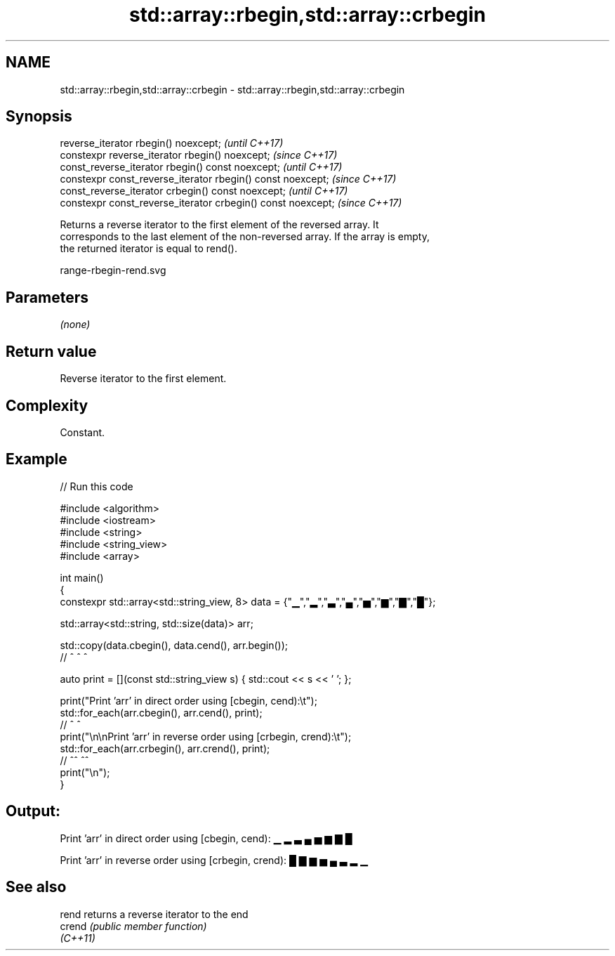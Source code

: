 .TH std::array::rbegin,std::array::crbegin 3 "2022.03.29" "http://cppreference.com" "C++ Standard Libary"
.SH NAME
std::array::rbegin,std::array::crbegin \- std::array::rbegin,std::array::crbegin

.SH Synopsis
   reverse_iterator rbegin() noexcept;                         \fI(until C++17)\fP
   constexpr reverse_iterator rbegin() noexcept;               \fI(since C++17)\fP
   const_reverse_iterator rbegin() const noexcept;             \fI(until C++17)\fP
   constexpr const_reverse_iterator rbegin() const noexcept;   \fI(since C++17)\fP
   const_reverse_iterator crbegin() const noexcept;            \fI(until C++17)\fP
   constexpr const_reverse_iterator crbegin() const noexcept;  \fI(since C++17)\fP

   Returns a reverse iterator to the first element of the reversed array. It
   corresponds to the last element of the non-reversed array. If the array is empty,
   the returned iterator is equal to rend().

   range-rbegin-rend.svg

.SH Parameters

   \fI(none)\fP

.SH Return value

   Reverse iterator to the first element.

.SH Complexity

   Constant.

.SH Example


// Run this code

 #include <algorithm>
 #include <iostream>
 #include <string>
 #include <string_view>
 #include <array>

 int main()
 {
     constexpr std::array<std::string_view, 8> data = {"▁","▂","▃","▄","▅","▆","▇","█"};

     std::array<std::string, std::size(data)> arr;

     std::copy(data.cbegin(), data.cend(), arr.begin());
     //             ^              ^           ^

     auto print = [](const std::string_view s) { std::cout << s << ' '; };

     print("Print 'arr' in direct order using [cbegin, cend):\\t");
     std::for_each(arr.cbegin(), arr.cend(), print);
     //                ^             ^
     print("\\n\\nPrint 'arr' in reverse order using [crbegin, crend):\\t");
     std::for_each(arr.crbegin(), arr.crend(), print);
     //                ^^             ^^
     print("\\n");
 }

.SH Output:

 Print 'arr' in direct order using [cbegin, cend):        ▁ ▂ ▃ ▄ ▅ ▆ ▇ █

 Print 'arr' in reverse order using [crbegin, crend):     █ ▇ ▆ ▅ ▄ ▃ ▂ ▁

.SH See also

   rend    returns a reverse iterator to the end
   crend   \fI(public member function)\fP
   \fI(C++11)\fP
